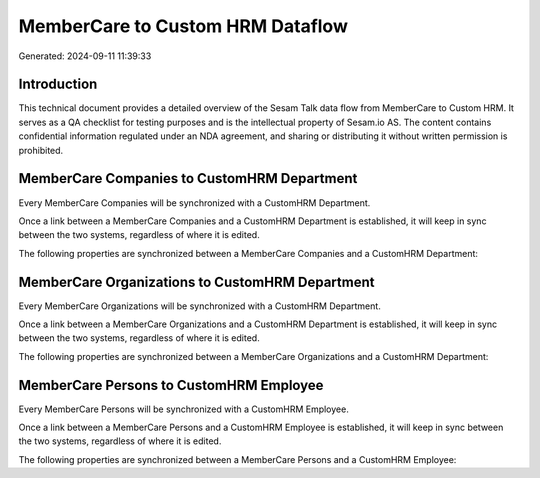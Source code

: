 =================================
MemberCare to Custom HRM Dataflow
=================================

Generated: 2024-09-11 11:39:33

Introduction
------------

This technical document provides a detailed overview of the Sesam Talk data flow from MemberCare to Custom HRM. It serves as a QA checklist for testing purposes and is the intellectual property of Sesam.io AS. The content contains confidential information regulated under an NDA agreement, and sharing or distributing it without written permission is prohibited.

MemberCare Companies to CustomHRM Department
--------------------------------------------
Every MemberCare Companies will be synchronized with a CustomHRM Department.

Once a link between a MemberCare Companies and a CustomHRM Department is established, it will keep in sync between the two systems, regardless of where it is edited.

The following properties are synchronized between a MemberCare Companies and a CustomHRM Department:

.. list-table::
   :header-rows: 1

   * - MemberCare Companies Property
     - CustomHRM Department Property
     - CustomHRM Data Type


MemberCare Organizations to CustomHRM Department
------------------------------------------------
Every MemberCare Organizations will be synchronized with a CustomHRM Department.

Once a link between a MemberCare Organizations and a CustomHRM Department is established, it will keep in sync between the two systems, regardless of where it is edited.

The following properties are synchronized between a MemberCare Organizations and a CustomHRM Department:

.. list-table::
   :header-rows: 1

   * - MemberCare Organizations Property
     - CustomHRM Department Property
     - CustomHRM Data Type


MemberCare Persons to CustomHRM Employee
----------------------------------------
Every MemberCare Persons will be synchronized with a CustomHRM Employee.

Once a link between a MemberCare Persons and a CustomHRM Employee is established, it will keep in sync between the two systems, regardless of where it is edited.

The following properties are synchronized between a MemberCare Persons and a CustomHRM Employee:

.. list-table::
   :header-rows: 1

   * - MemberCare Persons Property
     - CustomHRM Employee Property
     - CustomHRM Data Type

